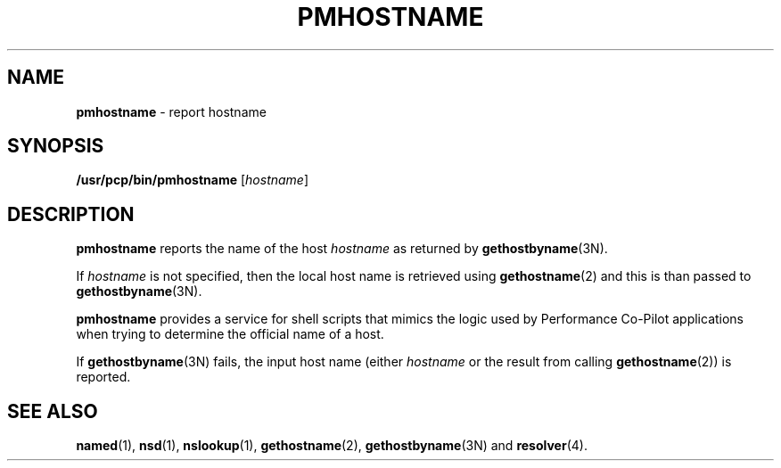 '\"macro stdmacro
.\" $Id: pmhostname.1,v 1.1 1999/04/28 10:06:17 kenmcd Exp $
.nr X
.if \nX=0 .ds x} PMHOSTNAME 1 "Performance Co-Pilot" "\&"
.if \nX=1 .ds x} PMHOSTNAME 1 "Performance Co-Pilot"
.if \nX=2 .ds x} PMHOSTNAME 1 "" "\&"
.if \nX=3 .ds x} PMHOSTNAME "" "" "\&"
.TH \*(x}
.SH NAME
\f3pmhostname\f1 \- report hostname
.\" literals use .B or \f3
.\" arguments use .I or \f2
.SH SYNOPSIS
.B /usr/pcp/bin/pmhostname
[\fIhostname\fR]
.SH DESCRIPTION
.B pmhostname
reports the name of the host
.I hostname
as returned by
.BR gethostbyname (3N).
.PP
If
.I hostname
is not specified, then the local host name
is retrieved using
.BR gethostname (2)
and this is than passed to
.BR gethostbyname (3N).
.PP
.B pmhostname
provides a service for shell scripts that
mimics the logic used by Performance Co-Pilot applications
when trying to determine the official name of a host.
.PP
If
.BR gethostbyname (3N)
fails, the input host name (either
.I hostname
or the result from calling
.BR gethostname (2))
is reported.
.SH SEE ALSO
.BR named (1),
.BR nsd (1),
.BR nslookup (1),
.BR gethostname (2),
.BR gethostbyname (3N)
and
.BR resolver (4).
